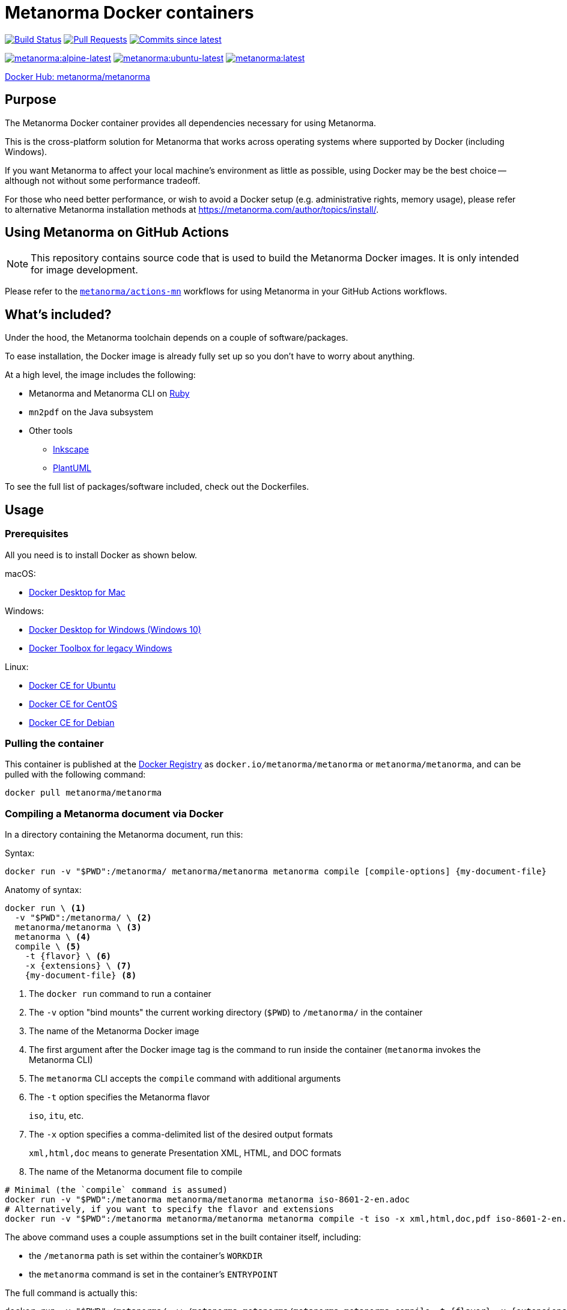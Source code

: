= Metanorma Docker containers

image:https://github.com/metanorma/metanorma-docker/workflows/build-push/badge.svg["Build Status", link="https://github.com/metanorma/metanorma-docker/actions?workflow=build-push"]
image:https://img.shields.io/github/issues-pr-raw/metanorma/metanorma-docker.svg["Pull Requests", link="https://github.com/metanorma/metanorma-docker/pulls"]
image:https://img.shields.io/github/commits-since/metanorma/metanorma-docker/latest.svg["Commits since latest",link="https://github.com/metanorma/metanorma-docker/releases"]

image:https://badgen.net/docker/size/metanorma/metanorma/alpine-latest?icon=docker&label=alpine-latest["metanorma:alpine-latest", link="https://hub.docker.com/r/metanorma/metanorma/tags?name=alpine"]
image:https://badgen.net/docker/size/metanorma/metanorma/ubuntu-latest?icon=docker&label=ubuntu-latest["metanorma:ubuntu-latest", link="https://hub.docker.com/r/metanorma/metanorma/tags?name=ubuntu"]
image:https://badgen.net/docker/size/metanorma/metanorma/latest?icon=docker&label=latest["metanorma:latest", link="https://hub.docker.com/r/metanorma/metanorma/tags?name=latest"]

https://hub.docker.com/r/metanorma/metanorma/tags[Docker Hub: metanorma/metanorma]

== Purpose

The Metanorma Docker container provides all dependencies necessary for using
Metanorma.

This is the cross-platform solution for Metanorma that works across operating
systems where supported by Docker (including Windows).

If you want Metanorma to affect your local machine's environment as little as
possible, using Docker may be the best choice -- although not without some
performance tradeoff.

For those who need better performance, or wish to avoid a Docker setup (e.g.
administrative rights, memory usage), please refer to alternative Metanorma
installation methods at https://metanorma.com/author/topics/install/.


== Using Metanorma on GitHub Actions

NOTE: This repository contains source code that is used to build the Metanorma
Docker images. It is only intended for image development.

Please refer to the https://github.com/metanorma/actions-mn[`metanorma/actions-mn`]
workflows for using Metanorma in your GitHub Actions workflows.


== What's included?

Under the hood, the Metanorma toolchain depends on a couple of software/packages.

To ease installation, the Docker image is already fully set up so you don't have
to worry about anything.

At a high level, the image includes the following:

* Metanorma and Metanorma CLI on https://ruby-lang.org[Ruby]
* `mn2pdf` on the Java subsystem
* Other tools
** https://inkscape.org[Inkscape]
** https://plantuml.com[PlantUML]

To see the full list of packages/software included, check out the Dockerfiles.


== Usage

=== Prerequisites

All you need is to install Docker as shown below.

macOS:

* https://www.docker.com/products/docker-desktop[Docker Desktop for Mac]

Windows:

* https://www.docker.com/products/docker-desktop[Docker Desktop for Windows (Windows 10)]
* https://docs.docker.com/toolbox/overview/[Docker Toolbox for legacy Windows]

Linux:

* https://docs.docker.com/install/linux/docker-ce/ubuntu/[Docker CE for Ubuntu]
* https://docs.docker.com/install/linux/docker-ce/centos/[Docker CE for CentOS]
* https://docs.docker.com/install/linux/docker-ce/debian/[Docker CE for Debian]


=== Pulling the container

This container is published at the
https://hub.docker.com/r/metanorma/metanorma/[Docker Registry] as
`docker.io/metanorma/metanorma` or `metanorma/metanorma`,
and can be pulled with the following command:

[source,sh]
----
docker pull metanorma/metanorma
----

=== Compiling a Metanorma document via Docker

In a directory containing the Metanorma document, run this:

Syntax:

[source,sh]
----
docker run -v "$PWD":/metanorma/ metanorma/metanorma metanorma compile [compile-options] {my-document-file}
----

Anatomy of syntax:

[source,sh]
----
docker run \ <1>
  -v "$PWD":/metanorma/ \ <2>
  metanorma/metanorma \ <3>
  metanorma \ <4>
  compile \ <5>
    -t {flavor} \ <6>
    -x {extensions} \ <7>
    {my-document-file} <8>
----
<1> The `docker run` command to run a container
<2> The `-v` option "bind mounts" the current working directory (`$PWD`) to `/metanorma/` in the container
<3> The name of the Metanorma Docker image
<4> The first argument after the Docker image tag is the command to run inside the container (`metanorma` invokes the Metanorma CLI)
<5> The `metanorma` CLI accepts the `compile` command with additional arguments
<6> The `-t` option specifies the Metanorma flavor
+
[example]
====
`iso`, `itu`, etc.
====

<7> The `-x` option specifies a comma-delimited list of the desired output formats
+
[example]
====
`xml,html,doc` means to generate Presentation XML, HTML, and DOC formats
====

<8> The name of the Metanorma document file to compile


[example]
====
[source,sh]
----
# Minimal (the `compile` command is assumed)
docker run -v "$PWD":/metanorma metanorma/metanorma metanorma iso-8601-2-en.adoc
# Alternatively, if you want to specify the flavor and extensions
docker run -v "$PWD":/metanorma metanorma/metanorma metanorma compile -t iso -x xml,html,doc,pdf iso-8601-2-en.adoc
----
====

The above command uses a couple assumptions set in the built container itself, including:

* the `/metanorma` path is set within the container's `WORKDIR`
* the `metanorma` command is set in the container's `ENTRYPOINT`

The full command is actually this:

[source,sh]
----
docker run -v "$PWD":/metanorma/ -w /metanorma metanorma/metanorma metanorma compile -t {flavor} -x {extensions} {my-document-file}
----


=== Updating your document to support Docker compilation

The `:local-cache-only:` document attribute should be set in your
document in order to take advantage of local caching of
bibliographic items fetched from the Internet.

NOTE: Normally, the Metanorma toolchain assumes that you have a global
bibliographic cache located in `~/.relaton/cache` and
`~/.iev/cache`. However, when run in a docker container,
the global cache is not shared between the host and the container.

By setting `:local-cache-only:`, Metanorma will not generate a global
bibliographic cache, and will store a cache instance for each document
in the local working directory, which is shared between the host
and the container, as in:

* `./relaton/cache`; and
* `./iev/cache`.

The document attribute is to be set in the document header, like this:

[source,adoc]
----
= ISO 8601-2
:docnumber: 8601
:partnumber: 2
:copyright-year: 2019
:title-intro-en: Date and time
:title-main-en: Representations for information interchange
:title-part-en: Extensions
// ...
:local-cache-only: <1>
----
<1> This attribute is useful for compiling in Docker with a shared bind mount
for caching auto-fetched data across Docker runs.

These files can also be checked-in into version control.


== Images available

=== Image sets

Metanorma provides two sets of Docker images:

`metanorma/*`:: Official release images using released gems at rigorously tested
release intervals (via `metanorma-cli` tagged versions)

`mn/*`:: Development release images using released gems at shorter intervals,
only intended for testing and development purposes

WARNING: The `mn/*` images are **not intended for production use** and may
contain unstable or untested features.

=== Image types

The Metanorma Docker images are available in three flavors based on different
base containers (OS containers), each optimized for different use cases.

Each image set produces three image types:

[options="header",cols="1,1,1,1,3"]
|===
|Image Type |Base |Tag |Size |Description

|Debian
|`ruby:3.3.7-slim-bookworm`
|`metanorma/metanorma:latest`
|~500MB
|Default. Based on the official Ruby image on Debian. Developer-friendly and
extensible.

|Ubuntu
|`ubuntu:22.04`
|`metanorma/metanorma:ubuntu-latest`
|~450MB
|Developer-friendly and extensible.

|Alpine
|`ruby:3.3.7-alpine3.21`
|`metanorma/metanorma:alpine-latest`
|~400MB
|Smallest image size. Based on the official Ruby image on Alpine. Extensions may
be limited due to usage of `musl` libc and limited package availability.

|===

By default, the Debian-based image is tagged as `metanorma/metanorma:latest`.


=== Supported Docker architectures

Metanorma Docker images are available for the following Docker architectures:

* `linux/amd64` (x86_64)
* `linux/arm64` (aarch64)



== Platform-specific usage notes

=== Windows

When using Docker on Windows, you may encounter path mapping issues:

* Use proper path conversion when mounting volumes:

[source,sh]
----
docker run -v "%cd%":/metanorma metanorma/metanorma metanorma compile -t iso document.adoc
----

* For PowerShell:

[source,sh]
----
docker run -v "${PWD}:/metanorma" metanorma/metanorma metanorma compile -t iso document.adoc
----

* If you encounter permission issues, ensure your Docker Desktop has the necessary permissions to access your files.

=== macOS

* Volume mounting works similarly to Linux:

[source,sh]
----
docker run -v "$PWD":/metanorma metanorma/metanorma metanorma compile -t iso document.adoc
----

* If you experience performance issues with mounted volumes, consider using Docker Desktop's file sharing optimization settings.

=== Linux

* SELinux may prevent proper volume mounting. Use the `:z` option if needed:

[source,sh]
----
docker run -v "$PWD":/metanorma:z metanorma/metanorma metanorma compile -t iso document.adoc
----

* Ensure your user has proper permissions to run Docker commands.



== Extending images

=== General

Metanorma Docker images are designed to be extensible. You can create your own
custom images by extending the base Metanorma images to add your own
dependencies, fonts, or configuration.

=== Basic extensions

Create a `Dockerfile` like this:

[source,dockerfile]
----
FROM metanorma/metanorma:latest

# Install additional dependencies
RUN apt-get update && \
    apt-get install -y --no-install-recommends \
    your-package-name \
    && apt-get clean \
    && rm -rf /var/lib/apt/lists/*

# Add custom fonts
COPY ./custom-fonts/ /config/fonts/

# Add custom scripts
COPY ./scripts/ /usr/local/bin/
RUN chmod +x /usr/local/bin/*.sh
----

Build your custom image:

[source,sh]
----
docker build -t my-organization/metanorma:custom .
----

Use your custom image the same way as the base image:

[source,sh]
----
docker run -v "$PWD":/metanorma my-organization/metanorma:custom metanorma compile -t iso document.adoc
----

WARNING: If you override the default Metanorma `ENTRYPOINT` or `CMD` in your
custom image, you will need to adjust the command accordingly.


== Development guide

=== Running the Metanorma container via the Makefile

The `Makefile` makes developing the container much simpler.

To start the `metanorma` container and enter it with `bash`, all you need is:

[source,sh]
----
make run-metanorma
----

To kill the container:

[source,sh]
----
make kill-metanorma
----

The `Makefile` supports the following commands related to running:

[source,sh]
----
make {run,kill,rm,rmf}-metanorma
----


=== Prerequisites

This `Makefile` allows you to build the Metanorma container yourself.

All you have to set is a couple environment variables.

For example, if you use AWS' ECR, you can set this:

[source,sh]
----
export NS_REMOTE=${account-id}.dkr.ecr.${region}.amazonaws.com/${account-name}
export DOCKER_LOGIN_CMD='aws ecr get-login --no-include-email \
  --region=${region} --registry-ids=${ecr-registry-id}'
----

If you want to build other containers you can add these:

[source,sh]
----
export ITEMS="1 2"
export IMAGE_TYPES="metanorma metanorma-ubuntu-21.10"
export VERSIONS="1.0 1.0"
export ROOT_IMAGES="ubuntu:20.04 ubuntu:21.10"
----

The environment variables are used for:

`NS_REMOTE`:: the namespace for your remote repository
(to separate from builds intended for local consumption)

`DOCKER_LOGIN_CMD`:: how you authenticate against your repository

`ITEMS`:: a sequential number list for iterating `IMAGE_TYPES`,
its numbers are indexes to the content in `IMAGE_TYPES`

`IMAGE_TYPES`:: the different containers you support.

`VERSIONS`:: how resulting images are tagged. Currently we apply the same
version across all images, which is defined in `VERSION.mak`

`ROOT_IMAGES`:: the container your new image should be based on


=== Makefile build targets

The `Makefile` supports the following commands for building:

[source,sh]
----
make {build,push,tag,clean-remote,clean-local}-{container-flavor}
----

=== Updating container flavors

All files relating to building a certain container flavor is located in the
`{container-flavor}` directory.

For the `metanorma` and `mn` flavors, we update using this procedure:

[source,sh]
----
pushd metanorma
bundle update
popd
# Gemfile.lock is updated
----

Then, we build and push the container:

[source,sh]
----
make btp-metanorma
----

Lastly, we tag and push the built container as latest.

[source,sh]
----
make latest-tp-metanorma
----


=== Chain commands

If you feel tired typing out this:

[source,sh]
----
make build-metanorma tag-metanorma push-metanorma
----

We have a list of shortcut targets to save you from repeating fingers.
For example:

[source,sh]
----
# equivalent to make {build,push}-{container-flavor} latest-{tag,push}-{container-flavor}
make btp-metanorma latest-tp-metanorma
----

The shortcut targets are:

`btp-{target}`:: build + tag + push
`bt-{target}`:: build + tag
`tp-{target}`:: tag + push


== Triggering GitHub Actions to build and push

Currently our GitHub Actions workflow performs the `push` step only for tags on `main` branch.

To trigger a build, you need to create a tag on `main` and push it.

[example]
====
The following example creates a tag `v1.2.3` and pushes it to the Git repository:

[source,sh]
----
git tag v1.2.3
git push origin main --tags
----
====

IMPORTANT: The tag version must correlate with the versioning of
https://github.com/metanorma/metanorma-cli/releases[metanorma-cli].

Git tags allow you to quickly switch between different versions.

You can list available tags with:

[source,sh]
----
git tag --list
----

== Copyright and license

The Metanorma Docker images are available as open source under the terms of the
http://opensource.org/licenses/MIT[MIT License].

Copyright 2018-2025 Ribose Inc.

